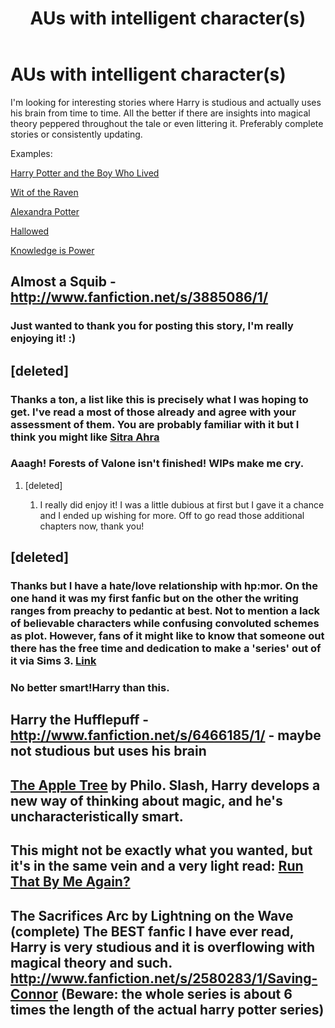 #+TITLE: AUs with intelligent character(s)

* AUs with intelligent character(s)
:PROPERTIES:
:Author: kaysen
:Score: 10
:DateUnix: 1353052884.0
:DateShort: 2012-Nov-16
:END:
I'm looking for interesting stories where Harry is studious and actually uses his brain from time to time. All the better if there are insights into magical theory peppered throughout the tale or even littering it. Preferably complete stories or consistently updating.

Examples:

[[http://www.fanfiction.net/s/5353809/1/Harry_Potter_and_the_Boy_Who_Lived][Harry Potter and the Boy Who Lived]]

[[http://www.fanfiction.net/s/2740505/1/Wit-of-the-Raven][Wit of the Raven]]

[[http://www.fanfiction.net/s/8299839/1/Alexandra-Potter][Alexandra Potter]]

[[http://www.fanfiction.net/s/7469856/1/Hallowed][Hallowed]]

[[http://www.fanfiction.net/s/5142565/1/Knowledge-is-Power][Knowledge is Power]]


** Almost a Squib - [[http://www.fanfiction.net/s/3885086/1/]]
:PROPERTIES:
:Author: Bulwersator
:Score: 4
:DateUnix: 1353107574.0
:DateShort: 2012-Nov-17
:END:

*** Just wanted to thank you for posting this story, I'm really enjoying it! :)
:PROPERTIES:
:Author: luellasindon
:Score: 2
:DateUnix: 1355080110.0
:DateShort: 2012-Dec-09
:END:


** [deleted]
:PROPERTIES:
:Score: 2
:DateUnix: 1353484889.0
:DateShort: 2012-Nov-21
:END:

*** Thanks a ton, a list like this is precisely what I was hoping to get. I've read a most of those already and agree with your assessment of them. You are probably familiar with it but I think you might like [[http://www.fanfiction.net/s/4894268/1/Sitra-Ahra][Sitra Ahra]]
:PROPERTIES:
:Author: kaysen
:Score: 1
:DateUnix: 1353732645.0
:DateShort: 2012-Nov-24
:END:


*** Aaagh! Forests of Valone isn't finished! WIPs make me cry.
:PROPERTIES:
:Author: luellasindon
:Score: 1
:DateUnix: 1355159557.0
:DateShort: 2012-Dec-10
:END:

**** [deleted]
:PROPERTIES:
:Score: 2
:DateUnix: 1355163936.0
:DateShort: 2012-Dec-10
:END:

***** I really did enjoy it! I was a little dubious at first but I gave it a chance and I ended up wishing for more. Off to go read those additional chapters now, thank you!
:PROPERTIES:
:Author: luellasindon
:Score: 1
:DateUnix: 1355194813.0
:DateShort: 2012-Dec-11
:END:


** [deleted]
:PROPERTIES:
:Score: 3
:DateUnix: 1353106185.0
:DateShort: 2012-Nov-17
:END:

*** Thanks but I have a hate/love relationship with hp:mor. On the one hand it was my first fanfic but on the other the writing ranges from preachy to pedantic at best. Not to mention a lack of believable characters while confusing convoluted schemes as plot. However, fans of it might like to know that someone out there has the free time and dedication to make a 'series' out of it via Sims 3. [[http://www.youtube.com/user/SamPotter041009][Link]]
:PROPERTIES:
:Author: kaysen
:Score: 4
:DateUnix: 1353733127.0
:DateShort: 2012-Nov-24
:END:


*** No better smart!Harry than this.
:PROPERTIES:
:Author: Kilbourne
:Score: -1
:DateUnix: 1353560558.0
:DateShort: 2012-Nov-22
:END:


** Harry the Hufflepuff - [[http://www.fanfiction.net/s/6466185/1/]] - maybe not studious but uses his brain
:PROPERTIES:
:Author: Bulwersator
:Score: 1
:DateUnix: 1353106844.0
:DateShort: 2012-Nov-17
:END:


** [[http://hpfandom.net/eff/viewstory.php?sid=19708][The Apple Tree]] by Philo. Slash, Harry develops a new way of thinking about magic, and he's uncharacteristically smart.
:PROPERTIES:
:Author: worzrgk
:Score: 1
:DateUnix: 1353111938.0
:DateShort: 2012-Nov-17
:END:


** This might not be exactly what you wanted, but it's in the same vein and a very light read: [[http://www.fanfiction.net/s/4347535/1/Run-that-by-me-again][Run That By Me Again?]]
:PROPERTIES:
:Author: NeverRainingRoses
:Score: 1
:DateUnix: 1360297627.0
:DateShort: 2013-Feb-08
:END:


** The Sacrifices Arc by Lightning on the Wave (complete) The BEST fanfic I have ever read, Harry is very studious and it is overflowing with magical theory and such. [[http://www.fanfiction.net/s/2580283/1/Saving-Connor]] (Beware: the whole series is about 6 times the length of the actual harry potter series)
:PROPERTIES:
:Author: leahkeehl13
:Score: 1
:DateUnix: 1353465735.0
:DateShort: 2012-Nov-21
:END:
